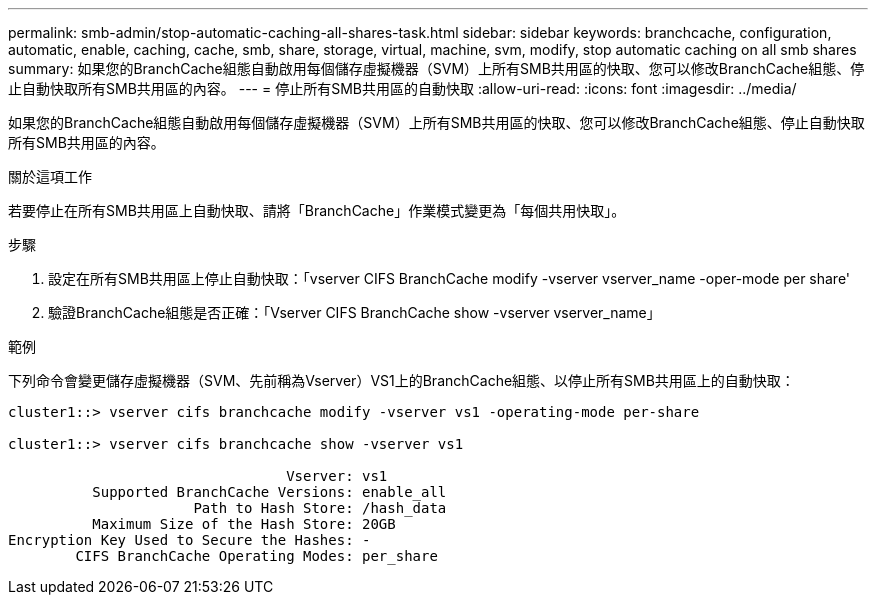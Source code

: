 ---
permalink: smb-admin/stop-automatic-caching-all-shares-task.html 
sidebar: sidebar 
keywords: branchcache, configuration, automatic, enable, caching, cache, smb, share, storage, virtual, machine, svm, modify, stop automatic caching on all smb shares 
summary: 如果您的BranchCache組態自動啟用每個儲存虛擬機器（SVM）上所有SMB共用區的快取、您可以修改BranchCache組態、停止自動快取所有SMB共用區的內容。 
---
= 停止所有SMB共用區的自動快取
:allow-uri-read: 
:icons: font
:imagesdir: ../media/


[role="lead"]
如果您的BranchCache組態自動啟用每個儲存虛擬機器（SVM）上所有SMB共用區的快取、您可以修改BranchCache組態、停止自動快取所有SMB共用區的內容。

.關於這項工作
若要停止在所有SMB共用區上自動快取、請將「BranchCache」作業模式變更為「每個共用快取」。

.步驟
. 設定在所有SMB共用區上停止自動快取：「vserver CIFS BranchCache modify -vserver vserver_name -oper-mode per share'
. 驗證BranchCache組態是否正確：「Vserver CIFS BranchCache show -vserver vserver_name」


.範例
下列命令會變更儲存虛擬機器（SVM、先前稱為Vserver）VS1上的BranchCache組態、以停止所有SMB共用區上的自動快取：

[listing]
----
cluster1::> vserver cifs branchcache modify -vserver vs1 -operating-mode per-share

cluster1::> vserver cifs branchcache show -vserver vs1

                                 Vserver: vs1
          Supported BranchCache Versions: enable_all
                      Path to Hash Store: /hash_data
          Maximum Size of the Hash Store: 20GB
Encryption Key Used to Secure the Hashes: -
        CIFS BranchCache Operating Modes: per_share
----